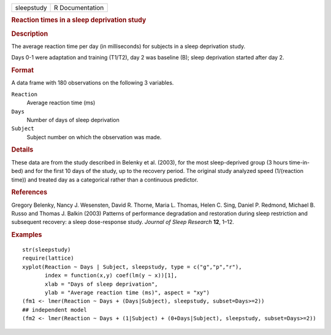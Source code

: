 .. container::

   .. container::

      ========== ===============
      sleepstudy R Documentation
      ========== ===============

      .. rubric:: Reaction times in a sleep deprivation study
         :name: reaction-times-in-a-sleep-deprivation-study

      .. rubric:: Description
         :name: description

      The average reaction time per day (in milliseconds) for subjects
      in a sleep deprivation study.

      Days 0-1 were adaptation and training (T1/T2), day 2 was baseline
      (B); sleep deprivation started after day 2.

      .. rubric:: Format
         :name: format

      A data frame with 180 observations on the following 3 variables.

      ``Reaction``
         Average reaction time (ms)

      ``Days``
         Number of days of sleep deprivation

      ``Subject``
         Subject number on which the observation was made.

      .. rubric:: Details
         :name: details

      These data are from the study described in Belenky et al. (2003),
      for the most sleep-deprived group (3 hours time-in-bed) and for
      the first 10 days of the study, up to the recovery period. The
      original study analyzed speed (1/(reaction time)) and treated day
      as a categorical rather than a continuous predictor.

      .. rubric:: References
         :name: references

      Gregory Belenky, Nancy J. Wesensten, David R. Thorne, Maria L.
      Thomas, Helen C. Sing, Daniel P. Redmond, Michael B. Russo and
      Thomas J. Balkin (2003) Patterns of performance degradation and
      restoration during sleep restriction and subsequent recovery: a
      sleep dose-response study. *Journal of Sleep Research* **12**,
      1–12.

      .. rubric:: Examples
         :name: examples

      ::

         str(sleepstudy)
         require(lattice)
         xyplot(Reaction ~ Days | Subject, sleepstudy, type = c("g","p","r"),
                index = function(x,y) coef(lm(y ~ x))[1],
                xlab = "Days of sleep deprivation",
                ylab = "Average reaction time (ms)", aspect = "xy")
         (fm1 <- lmer(Reaction ~ Days + (Days|Subject), sleepstudy, subset=Days>=2))
         ## independent model
         (fm2 <- lmer(Reaction ~ Days + (1|Subject) + (0+Days|Subject), sleepstudy, subset=Days>=2))

